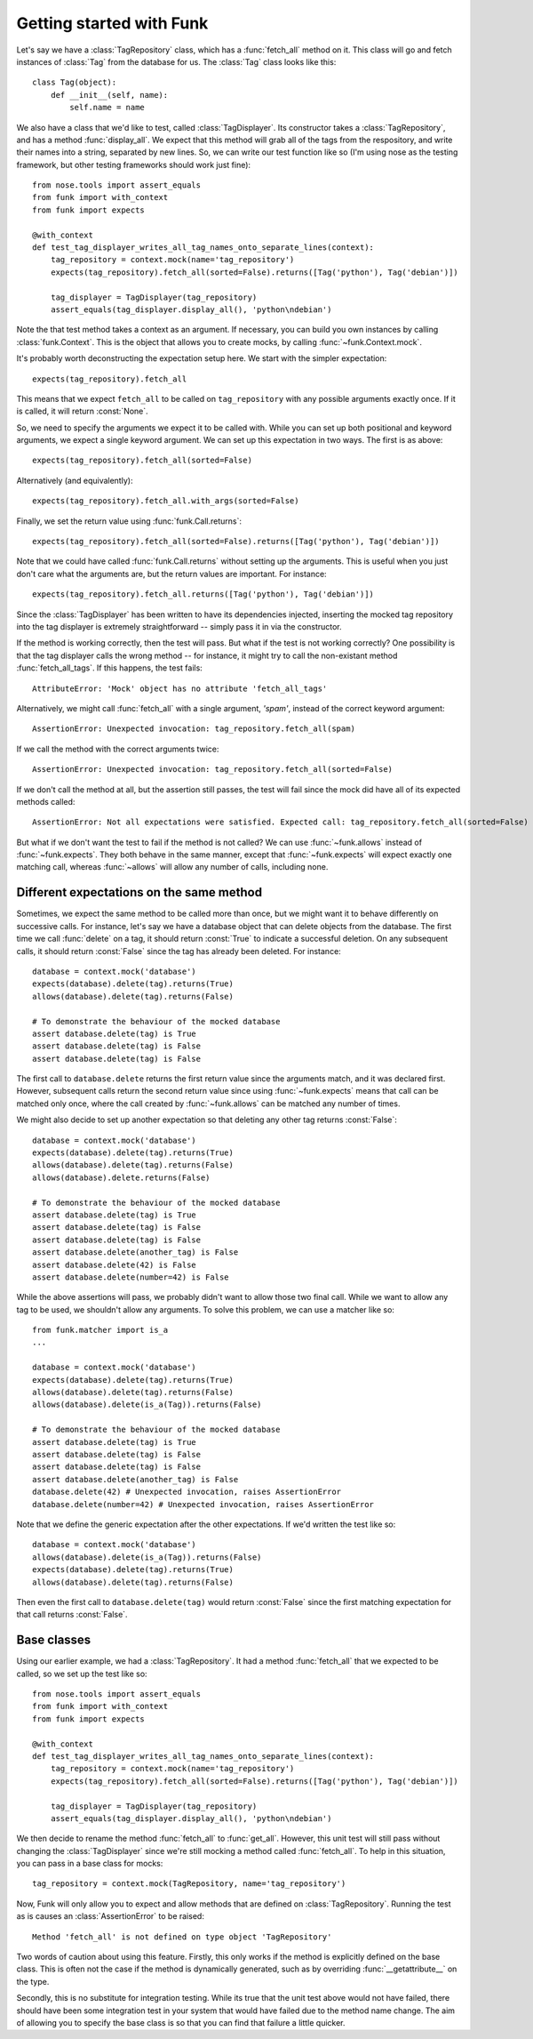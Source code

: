 Getting started with Funk
=========================

Let's say we have a :class:`TagRepository` class, which has a :func:`fetch_all`
method on it. This class will go and fetch instances of :class:`Tag` from the
database for us. The :class:`Tag` class looks like this::

    class Tag(object):
        def __init__(self, name):
            self.name = name

We also have a class that we'd like to test, called :class:`TagDisplayer`. Its
constructor takes a :class:`TagRepository`, and has a method :func:`display_all`.
We expect that this method will grab all of the tags from the respository,
and write their names into a string, separated by new lines. So, we can write
our test function like so (I'm using nose as the testing framework, but other
testing frameworks should work just fine)::

    from nose.tools import assert_equals
    from funk import with_context
    from funk import expects

    @with_context
    def test_tag_displayer_writes_all_tag_names_onto_separate_lines(context):
        tag_repository = context.mock(name='tag_repository')
        expects(tag_repository).fetch_all(sorted=False).returns([Tag('python'), Tag('debian')])
        
        tag_displayer = TagDisplayer(tag_repository)
        assert_equals(tag_displayer.display_all(), 'python\ndebian')

Note the that test method takes a context as an argument.
If necessary, you can build you own instances by calling :class:`funk.Context`.
This is the object that allows you to create mocks, by calling :func:`~funk.Context.mock`.

It's probably worth deconstructing the expectation setup here. We start with
the simpler expectation::

    expects(tag_repository).fetch_all

This means that we expect ``fetch_all`` to be called on ``tag_repository`` with
any possible arguments exactly once. If it is called, it will return :const:`None`.

So, we need to specify the arguments we expect it to be called with. While you
can set up both positional and keyword arguments, we expect a single keyword
argument. We can set up this expectation in two ways. The first is as above::

    expects(tag_repository).fetch_all(sorted=False)
    
Alternatively (and equivalently)::

    expects(tag_repository).fetch_all.with_args(sorted=False)
    
Finally, we set the return value using :func:`funk.Call.returns`::

    expects(tag_repository).fetch_all(sorted=False).returns([Tag('python'), Tag('debian')])
    
Note that we could have called :func:`funk.Call.returns` without setting up
the arguments. This is useful when you just don't care what the arguments are,
but the return values are important. For instance::

    expects(tag_repository).fetch_all.returns([Tag('python'), Tag('debian')])

Since the :class:`TagDisplayer` has been written to have its dependencies injected,
inserting the mocked tag repository into the tag displayer is extremely
straightforward -- simply pass it in via the constructor.

If the method is working correctly, then the test will pass. But what if the
test is not working correctly? One possibility is that the tag displayer calls
the wrong method -- for instance, it might try to call the non-existant method
:func:`fetch_all_tags`. If this happens, the test fails::

    AttributeError: 'Mock' object has no attribute 'fetch_all_tags'
    
Alternatively, we might call :func:`fetch_all` with a single argument, `'spam'`,
instead of the correct keyword argument::

    AssertionError: Unexpected invocation: tag_repository.fetch_all(spam)

If we call the method with the correct arguments twice::

    AssertionError: Unexpected invocation: tag_repository.fetch_all(sorted=False)
    
If we don't call the method at all, but the assertion still passes, the test
will fail since the mock did have all of its expected methods called::

    AssertionError: Not all expectations were satisfied. Expected call: tag_repository.fetch_all(sorted=False)

But what if we don't want the test to fail if the method is not called? We can use
:func:`~funk.allows` instead of :func:`~funk.expects`. They both
behave in the same manner, except that :func:`~funk.expects` will expect exactly one
matching call, whereas :func:`~allows` will allow any number of calls, including
none.

Different expectations on the same method
^^^^^^^^^^^^^^^^^^^^^^^^^^^^^^^^^^^^^^^^^

Sometimes, we expect the same method to be called more than once, but we might
want it to behave differently on successive calls. For instance, let's say we
have a database object that can delete objects from the database. The first time
we call :func:`delete` on a tag, it should return :const:`True` to indicate a
successful deletion. On any subsequent calls, it should return :const:`False`
since the tag has already been deleted. For instance::

    database = context.mock('database')
    expects(database).delete(tag).returns(True)
    allows(database).delete(tag).returns(False)
    
    # To demonstrate the behaviour of the mocked database
    assert database.delete(tag) is True
    assert database.delete(tag) is False
    assert database.delete(tag) is False
    
The first call to ``database.delete`` returns the first return value since
the arguments match, and it was declared first. However, subsequent calls
return the second return value since using :func:`~funk.expects` means that call
can be matched only once, where the call created by :func:`~funk.allows` can
be matched any number of times.

We might also decide to set up another expectation so that deleting any other
tag returns :const:`False`::

    database = context.mock('database')
    expects(database).delete(tag).returns(True)
    allows(database).delete(tag).returns(False)
    allows(database).delete.returns(False)
    
    # To demonstrate the behaviour of the mocked database
    assert database.delete(tag) is True
    assert database.delete(tag) is False
    assert database.delete(tag) is False
    assert database.delete(another_tag) is False
    assert database.delete(42) is False
    assert database.delete(number=42) is False
    
While the above assertions will pass, we probably didn't want to allow those two
final call. While we want to allow any tag to be used, we shouldn't allow
any arguments. To solve this problem, we can use a matcher like so::

    from funk.matcher import is_a
    ...
    
    database = context.mock('database')
    expects(database).delete(tag).returns(True)
    allows(database).delete(tag).returns(False)
    allows(database).delete(is_a(Tag)).returns(False)
    
    # To demonstrate the behaviour of the mocked database
    assert database.delete(tag) is True
    assert database.delete(tag) is False
    assert database.delete(tag) is False
    assert database.delete(another_tag) is False
    database.delete(42) # Unexpected invocation, raises AssertionError
    database.delete(number=42) # Unexpected invocation, raises AssertionError

Note that we define the generic expectation after the other expectations. If
we'd written the test like so::

    database = context.mock('database')
    allows(database).delete(is_a(Tag)).returns(False)
    expects(database).delete(tag).returns(True)
    allows(database).delete(tag).returns(False)

Then even the first call to ``database.delete(tag)`` would return :const:`False`
since the first matching expectation for that call returns :const:`False`.

Base classes
^^^^^^^^^^^^

Using our earlier example, we had a :class:`TagRepository`. It had a method
:func:`fetch_all` that we expected to be called, so we set up the test like so::

    from nose.tools import assert_equals
    from funk import with_context
    from funk import expects

    @with_context
    def test_tag_displayer_writes_all_tag_names_onto_separate_lines(context):
        tag_repository = context.mock(name='tag_repository')
        expects(tag_repository).fetch_all(sorted=False).returns([Tag('python'), Tag('debian')])
        
        tag_displayer = TagDisplayer(tag_repository)
        assert_equals(tag_displayer.display_all(), 'python\ndebian')

We then decide to rename the method :func:`fetch_all` to :func:`get_all`. However,
this unit test will still pass without changing the :class:`TagDisplayer` since
we're still mocking a method called :func:`fetch_all`. To help in this situation,
you can pass in a base class for mocks::

    tag_repository = context.mock(TagRepository, name='tag_repository')

Now, Funk will only allow you to expect and allow methods that are defined on
:class:`TagRepository`. Running the test as is causes an :class:`AssertionError`
to be raised::

    Method 'fetch_all' is not defined on type object 'TagRepository'

Two words of caution about using this feature. Firstly, this only works if
the method is explicitly defined on the base class. This is often not the case
if the method is dynamically generated, such as by overriding
:func:`__getattribute__` on the type.

Secondly, this is no substitute for integration testing. While its true that the
unit test above would not have failed, there should have been some integration
test in your system that would have failed due to the method name change. The
aim of allowing you to specify the base class is so that you can find that
failure a little quicker.
